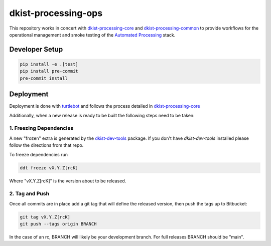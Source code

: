 dkist-processing-ops
====================

|codecov|

This repository works in concert with `dkist-processing-core <https://pypi.org/project/dkist-processing-core/>`_ and
`dkist-processing-common <https://pypi.org/project/dkist-processing-common/>`_ to provide workflows for the
operational management and smoke testing of the `Automated Processing <https://nso.atlassian.net/wiki/spaces/DPD/pages/3671451/04+-+Automated+Processing>`_ stack.


Developer Setup
---------------

.. code-block:: bash

    pip install -e .[test]
    pip install pre-commit
    pre-commit install

Deployment
----------

Deployment is done with `turtlebot <https://bitbucket.org/dkistdc/turtlebot/src/main/>`_ and follows
the process detailed in `dkist-processing-core <https://pypi.org/project/dkist-processing-core/>`_

Additionally, when a new release is ready to be built the following steps need to be taken:

1. Freezing Dependencies
#########################

A new "frozen" extra is generated by the `dkist-dev-tools <https://bitbucket.org/dkistdc/dkist-dev-tools/src/main/>`_
package. If you don't have `dkist-dev-tools` installed please follow the directions from that repo.

To freeze dependencies run

.. code-block:: bash

    ddt freeze vX.Y.Z[rcK]

Where "vX.Y.Z[rcK]" is the version about to be released.

2. Tag and Push
###############

Once all commits are in place add a git tag that will define the released version, then push the tags up to Bitbucket:

.. code-block:: bash

    git tag vX.Y.Z[rcK]
    git push --tags origin BRANCH

In the case of an rc, BRANCH will likely be your development branch. For full releases BRANCH should be "main".

.. |codecov| image:: https://codecov.io/bb/dkistdc/dkist-processing-ops/graph/badge.svg?token=6ZDODS2GHT
   :target: https://codecov.io/bb/dkistdc/dkist-processing-ops
